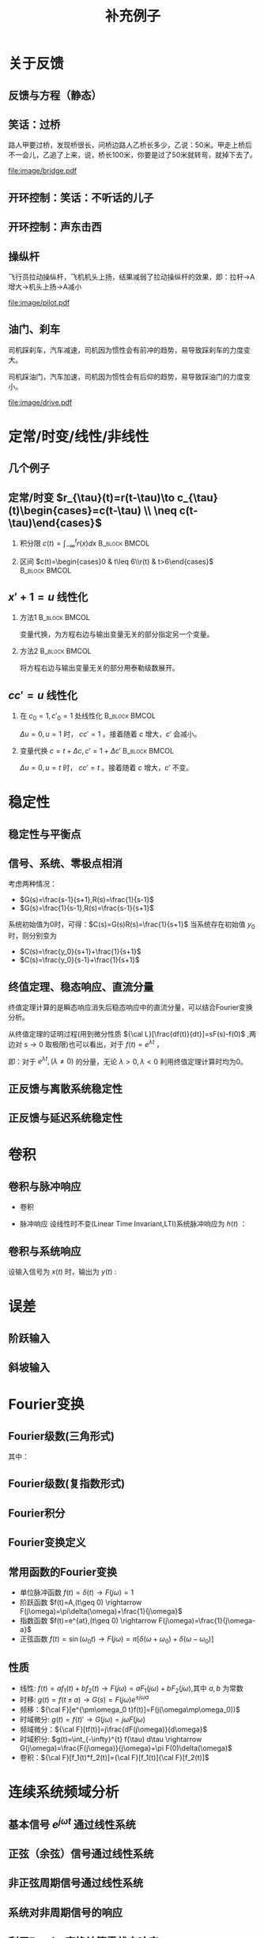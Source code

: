 # +LaTeX_CLASS: article
#+LATEX_HEADER: \usepackage{etex}
#+LATEX_HEADER: \usepackage{amsmath}
# +LATEX_HEADER: \usepackage[usenames]{color}
# +LATEX_HEADER: \usepackage[all]{xy}
# +LATEX_HEADER: \usepackage{pstricks}
#+LATEX_HEADER: \usepackage{pgfplots}
#+LATEX_HEADER: \usepackage{tikz}
#+LATEX_HEADER: \usepackage[europeanresistors,americaninductors]{circuitikz}
#+LATEX_HEADER: \usepackage{colortbl}
#+LATEX_HEADER: \usepackage{yfonts}
#+LATEX_HEADER: \usetikzlibrary{shapes,arrows}
#+LATEX_HEADER: \usetikzlibrary{positioning}
#+LATEX_HEADER: \usetikzlibrary{arrows,shapes}
#+LATEX_HEADER: \usetikzlibrary{intersections}
#+LATEX_HEADER: \usetikzlibrary{calc,patterns,decorations.pathmorphing,decorations.markings}
#+LATEX_HEADER: \usepackage[BoldFont,SlantFont,CJKchecksingle]{xeCJK}
#+LATEX_HEADER: \setCJKmainfont[BoldFont=Evermore Hei]{Evermore Kai}
#+LATEX_HEADER: \setCJKmonofont{Evermore Kai}
 # +LATEX_HEADER: \xeCJKsetup{CJKglue=\hspace{0pt plus .08 \baselineskip }}
# +LATEX_HEADER: \usepackage{pst-node}
# +LATEX_HEADER: \usepackage{pst-plot}
# +LATEX_HEADER: \psset{unit=5mm}

#+startup: beamer
#+LaTeX_CLASS: beamer
# +LaTeX_CLASS_OPTIONS: [bigger]
# +latex_header: \usepackage{beamerarticle}
# +latex_header: \mode<beamer>{\usetheme{JuanLesPins}}
# +latex_header: \mode<beamer>{\usetheme{Frankfurt}}
# +latex_header: \mode<beamer>{\usecolortheme{dove}}
# +latex_header: \mode<article>{\hypersetup{colorlinks=true,pdfborder={0 0 0}}}

#+TITLE:  补充例子
#+AUTHOR:    
#+EMAIL:
#+DATE:
#+DESCRIPTION:
#+KEYWORDS:
#+LANGUAGE:  en
#+OPTIONS:   H:2 num:t toc:1 \n:nil @:t ::t |:t ^:t -:t f:t *:t <:t
# +OPTIONS:   H:2 num:t toc:t \n:nil @:t ::t |:t ^:t -:t f:t *:t <:t
#+OPTIONS:   TeX:t LaTeX:t skip:nil d:nil todo:t pri:nil tags:not-in-toc
#+INFOJS_OPT: view:nil toc:nil ltoc:t mouse:underline buttons:0 path:http://orgmode.org/org-info.js
#+EXPORT_SELECT_TAGS: export
#+EXPORT_EXCLUDE_TAGS: noexport
#+LINK_UP:   
#+LINK_HOME: 
#+XSLT:
#+latex_header: \AtBeginSection[]{\begin{frame}<beamer>\frametitle{Topic}\tableofcontents[currentsection]\end{frame}}

#+latex_header:\setbeamercovered{transparent}
#+BEAMER_FRAME_LEVEL: 2
#+COLUMNS: %40ITEM %10BEAMER_env(Env) %9BEAMER_envargs(Env Args) %4BEAMER_col(Col) %10BEAMER_extra(Extra)






#  #+BEGIN_LaTeX
#   \begin{center}
#   \newcommand{\p}{*+[Fo]{} \ar[r]}
#   \newcommand{\g}{*+[F]{\frac{1}{s}} \ar[rr]}
#   \newcommand{\d}{*-<0em>{}\ar '[d]'[dll][ll]^<(0.7){-}}
#   \newcommand{\o}{*-<0em>{}}
#     \xymatrix{
#     R(s) \ar[r] & {\p} & {\g} &  {\d} & C(s) \\
#                 & {\o} &    &{\o}   &
#     }
#   \end{center}
#  #+END_LaTeX



* 关于反馈
** 反馈与方程（静态）

\begin{tikzpicture}[node distance=2em,auto,>=latex', thick]
%\path[use as bounding box] (-1,0) rectangle (10,-2); 
\path[->] node[] (r) {A}; 
\path[->] node[ circle,inner sep=2pt,minimum size=1pt,draw,label=below left:$ $,right =of r] (p1) { }; 
\path[->](r) edge node {} (p1) ; 
\path[red] node[draw, inner sep=5pt,right =of p1] (g) {$\frac{1}{3}$}; 
\path[->] (p1) edge node[midway] {B} (g) ; 
\path[->] node[ right =of g] (o) {C}; 
\path[->] (g) edge node {} (o); 
\path[blue] node[draw, below =of g] (h) {1};
\path[->,draw] (g.east)+(1em,0) |- (h.east) ; 
\path[->,draw] (h.west) -| (p1) ; 
\end{tikzpicture} 

\begin{eqnarray}
C &=& \frac{B}{3}\\
A+C &=& B\\
A &=& 10\\
C &=& ?
\end{eqnarray}

** 笑话：过桥

路人甲要过桥，发现桥很长，问桥边路人乙桥长多少，乙说：50米。甲走上桥后不一会儿，乙追了上来，说，桥长100米，你要是过了50米就转弯，就掉下去了。

 #+ATTR_LATEX: width=\textwidth
[[file:image/bridge.pdf]]

** 开环控制：笑话：不听话的儿子
** 开环控制：声东击西
** 操纵杆

飞行员拉动操纵杆，飞机机头上扬，结果减弱了拉动操纵杆的效果，即：拉杆->A增大->机头上扬->A减小

 #+ATTR_LATEX: width=\textwidth
[[file:image/pilot.pdf]]

** 油门、刹车

司机踩刹车，汽车减速，司机因为惯性会有前冲的趋势，易导致踩刹车的力度变大。

司机踩油门，汽车加速，司机因为惯性会有后仰的趋势，易导致踩油门的力度变小。

 #+ATTR_LATEX: width=\textwidth
[[file:image/drive.pdf]]

* 定常/时变/线性/非线性
** 几个例子
\begin{align*}
c &= u\\
c &= u+1\\
c &= 1\\
c &= 0\\
c &= \sqrt[3]{u} \quad u= x^3 \\
c+c^2 &= u \quad u=r+c^{2}
\end{align*}
** 定常/时变 $r_{\tau}(t)=r(t-\tau)\to c_{\tau}(t)\begin{cases}=c(t-\tau) \\ \neq c(t-\tau)\end{cases}$
*** 积分限 $c(t)=\int_{-\infty}^{t}r(x)dx$                   :B_block:BMCOL:
   :PROPERTIES:
   :BEAMER_col: 0.45
   :BEAMER_env: block
   :END:
\begin{align*}
c_{\tau}(t)&=\int_{-\infty}^{t}r_{\tau}(x)dx\\
           &=\int_{-\infty}^{t}r(x-\tau)dx\\
           &=\int_{-\infty}^{t}r(x-\tau)d(x-\tau)\\
           &=\int_{-\infty}^{t-\tau}r(z)dz  \qquad (z=x-\tau)\\
           &=c(t-\tau)
\end{align*}
*** 区间 $c(t)=\begin{cases}0 & t\leq 6\\r(t) & t>6\end{cases}$ :B_block:BMCOL:
    :PROPERTIES:
    :BEAMER_env: block
    :BEAMER_col: 0.45
    :END:
\begin{align*}
c_{\tau}(t) &= 
\begin{cases}
0 & t\leq 6\\
r_{\tau}(t) & t>6
\end{cases}\\
 &= 
\begin{cases}
0 & t\leq 6\\
r(t-\tau) & t>6
\end{cases}\\
c(t-\tau) &=
\begin{cases}
0 & t-\tau\leq 6\\
r(t-\tau) & t-\tau>6
\end{cases}\\
&=
\begin{cases}
0    & t \leq 6+\tau\\
r(t-\tau) & t >6+\tau
\end{cases}
\end{align*}

** $x'+1 =u$ 线性化
*** 方法1						      :B_block:BMCOL:
    :PROPERTIES:
    :BEAMER_env: block
    :BEAMER_col: 0.5
    :END:
变量代换，为方程右边与输出变量无关的部分指定另一个变量。
\begin{align*}
x'+1 &= u \\
w &= u-1 \\
x' &= w 
\end{align*}

*** 方法2						      :B_block:BMCOL:
    :PROPERTIES:
    :BEAMER_env: block
    :BEAMER_col: 0.5
    :END:
将方程右边与输出变量无关的部分用泰勒级数展开。
\begin{align*}
x' &=u-1 \\
u-1 &= (u-1)|_{u=1}+\Delta u \\
x' &= \Delta u 
\end{align*}
**  $cc'=u$ 线性化
*** 在 $c_0=1,c'_0=1$ 处线性化 				      :B_block:BMCOL:
    :PROPERTIES:
    :BEAMER_env: block
    :BEAMER_col: 0.5
    :END:

\begin{align*}
(1+\Delta c)(1+\Delta c') &= u \\
1+\Delta c+ \Delta c' + \Delta c \Delta c' &= u\\
\Delta c +\Delta c' &= \Delta u
\end{align*}
$\Delta u=0,u=1$ 时， $cc'=1$ 。接着随着 $c$ 增大，$c'$ 会减小。

*** 变量代换 $c=t+\Delta c,c'=1+\Delta c'$		      :B_block:BMCOL:
    :PROPERTIES:
    :BEAMER_env: block
    :BEAMER_col: 0.5
    :END:
\begin{align*}
(t+\Delta c)(1+\Delta c') &=u \\
t+\Delta c+t\Delta c'+\Delta c\Delta c' &=u \\
\Delta c+t\Delta c'+\Delta c\Delta c' &=u-t \\
\Delta c +t\Delta c' &= \Delta u
\end{align*}
$\Delta u=0,u=t$ 时， $cc'=t$ 。接着随着 $c$ 增大，$c'$ 不变。
* 稳定性
** 稳定性与平衡点

\begin{eqnarray*}
\dot x(t)-x(t) & = & r(t)\\
r &=& 1 \\
x(0) &=& -1 \\
x(t) &=& -1
\end{eqnarray*}

\begin{itemize}
\item 通解：$x_1(t)=a_0e^t$
\item 特解：$x_2(t)=-1$
\item $x_1(0)+x_2(0)=x(0)$得$a_0=0$
\end{itemize}

** 信号、系统、零极点相消
考虑两种情况：

- $G(s)=\frac{s-1}{s+1},R(s)=\frac{1}{s-1}$
- $G(s)=\frac{1}{s-1},R(s)=\frac{s-1}{s+1}$ 

系统初始值为0时，可得：$C(s)=G(s)R(s)=\frac{1}{s+1}$
当系统存在初始值 $y_0$ 时，则分别变为

- $C(s)=\frac{y_0}{s+1}+\frac{1}{s+1}$
- $C(s)=\frac{y_0}{s-1}+\frac{1}{s+1}$ 

** 终值定理、稳态响应、直流分量
终值定理计算的是瞬态响应消失后稳态响应中的直流分量，可以结合Fourier变换分析。
\begin{align*}
\lim_{s\to 0}sC(s) &= \lim_{s\to 0}G(s)R(s) \\
\lim_{\omega\to 0}C(j\omega) &= \lim_{\omega\to 0}G(j\omega)R(j\omega)\\
\end{align*}
从终值定理的证明过程(用到微分性质 ${\cal L}[\frac{df(t)}{dt}]=sF(s)-f(0)$ ,两边对 $s\to 0$ 取极限)也可以看出，对于 $f(t)=e^{\lambda t}$ ，
\begin{align*}
\lim_{s\to 0}{\cal L} [\frac{df(t)}{dt}]&=\lim_{s\to 0}\frac{\lambda}{s-\lambda}=
\begin{cases}
-f(0)  & \lambda\neq 0\\
0   & \lambda=0
\end{cases}\\
\lim_{s\to 0} sF(s) &=
\begin{cases}
0  & \lambda\neq 0\\
f(0)   & \lambda=0
\end{cases}
\end{align*}
即：对于 $e^{\lambda t},(\lambda\neq0)$ 的分量，无论 $\lambda>0,\lambda<0$ 利用终值定理计算时均为0。
** 正反馈与离散系统稳定性
\begin{eqnarray*}
x(n+1)-kx(n) &=& r(n) \\
r(n) & = & 0 \\
x(n) &=& x(0)k^n
\end{eqnarray*}

** 正反馈与延迟系统稳定性
\begin{eqnarray*}
x(t+a)-kx(t) &=& r(t) \\
r(t) &=& 0 \\
x(na) &=& x(0)k^{n}
\end{eqnarray*}

* 卷积
** 卷积与脉冲响应
   * 卷积
      \begin{eqnarray*}
      x(t)*y(t) &=& \int_{-\infty}^{\infty}x(\tau)y(t-\tau)d\tau \\
      x(t)*\delta(t)& = & x(t) \\
      \end{eqnarray*}
  * 脉冲响应
     设线性时不变(Linear Time Invariant,LTI)系统脉冲响应为 $h(t)$ ：
      \begin{eqnarray*}
      h(t) &=& LTI[\delta(t)]\\
      h(t-\tau) &=& LTI[\delta(t-\tau)]\\
      \end{eqnarray*}

** 卷积与系统响应
设输入信号为 $x(t)$ 时，输出为 $y(t)$ :
\begin{eqnarray*}
y(t) & =& LTI[x(t)]\\
     &=& LTI\left[\int_{-\infty}^{\infty}x(\tau)\delta(t-\tau)d\tau\right] \\
     &=& \int_{-\infty}^{\infty} LTI[x(\tau)\delta(t-\tau)]d\tau \\
     &=& \int_{-\infty}^{\infty} x(\tau)LTI[\delta(t-\tau)]d\tau \\
     &=& \int_{-\infty}^{\infty} x(\tau) h(t-\tau)d\tau \\
     &=& x(t) * h(t)
\end{eqnarray*}

* 误差
** 阶跃输入

\begin{eqnarray*}
 m \dot{v} & =& f\\
 m \dot{v} & =& r-v\\
 m \dot{v} & =& 1-v\\
 m \frac{d}{dt}(v-1) & =& 1-v\\
 m \frac{d}{dt}(1-v) & =& -(1-v)\\
m \dot{E} &=& -E \\
E &=& e^{-\frac{t}{m}}
\end{eqnarray*}

** 斜坡输入

\begin{eqnarray*}
 m \dot{v} & =& f\\
 m \dot{v} & =& r-v\\
 m \dot{v} & =& t-v\\
 m \frac{d}{dt}(v-t) +m & =& t-v\\
 m \frac{d}{dt}(t-v) & =& -(t-v) +m\\
m \dot{E} &=& -E +m\\
E &=& (1-m)e^{-\frac{t}{m}}+m
\end{eqnarray*}

* Fourier变换
** Fourier级数(三角形式)
\begin{eqnarray*}
f_T(t) & =& \frac{a_0}{2}+\sum_{n=1}^{\infty}(a_n\cos(n\omega t)+b_n\sin(n\omega t))  
\end{eqnarray*}
其中：
\begin{eqnarray*}
\omega & =& \frac{2\pi}{T}\\
a_0 &=& \frac{2}{T}\int_{-\frac{T}{2}}^{\frac{T}{2}}f_T(t)dt \\
a_n &=& \frac{2}{T}\int_{-\frac{T}{2}}^{\frac{T}{2}}f_T(t)\cos(n\omega t)dt \\
b_n &=& \frac{2}{T}\int_{-\frac{T}{2}}^{\frac{T}{2}}f_T(t)\sin(n\omega t)dt \\
\end{eqnarray*}

** Fourier级数(复指数形式)
\begin{eqnarray*}
f_T(t) & = & \sum_{n=-\infty}^{+ \infty}c_n e^{j\omega_n t} \\
f_T(t) & = & \frac{1}{T}\sum_{n=-\infty}^{+\infty}\left[ \int_{- \frac{T}{2} }^{\frac{T}{2}}f_T(\tau)e^{-j\omega_n\tau}d\tau\right] e^{j\omega_n t} 
\end{eqnarray*}
** Fourier积分
\begin{eqnarray*}
\lim_{T\rightarrow+\infty}f_T(t) &=& f(t) \\
f(t) & = & \lim_{T\rightarrow+\infty}\frac{1}{T}\sum_{n=-\infty}^{+\infty}\left[ \int_{- \frac{T}{2} }^{\frac{T}{2}}f_T(\tau)e^{-j\omega_n\tau}d\tau\right] e^{j\omega_n t} \\
\Delta\omega &=& \frac{2\pi}{T} \\
f(t) & = & \lim_{\Delta\omega\rightarrow 0}\frac{1}{2\pi}\sum_{n=-\infty}^{+ \infty}\left[ \int_{- \frac{T}{2} }^{\frac{T}{2}}f_T(\tau)e^{-j\omega_n\tau}d\tau\right] e^{j\omega_n t}\Delta\omega \\
f(t) & = & \frac{1}{2\pi}\int_{-\infty}^{+\infty}\left[ \int_{-\infty }^{\infty}f(\tau)e^{-j\omega\tau}d\tau\right] e^{j\omega t}d\omega
\end{eqnarray*}
** Fourier变换定义
\begin{eqnarray*}
f(t)& = &\frac{1}{2\pi}\int_{-\infty}^{+\infty}\left[ \int_{-\infty }^{\infty}f(\tau)e^{-j\omega\tau}d\tau\right]e^{j\omega t}d\omega \\
F(j\omega)&=& \int_{-\infty}^{ + \infty}f(t)e^{-j\omega t}dt \\
f(t)  & =& \frac{1}{2\pi} \int_{-\infty}^{+\infty}F(j\omega)e^{j\omega t}d\omega \\
F(j\omega) &=& {\cal F}[f(t)] \\
f(t) &=& {\cal F}^{-1}[F(j\omega)] 
\end{eqnarray*}
** 常用函数的Fourier变换
 * 单位脉冲函数 $f(t)=\delta(t) \rightarrow   F(j\omega)=1$
 * 阶跃函数 $f(t)=A,(t\geq 0) \rightarrow   F(j\omega)=\pi\delta(\omega)+\frac{1}{j\omega}$
 * 指数函数 $f(t)=e^{at},(t\geq 0) \rightarrow  F(j\omega)=\frac{1}{j\omega-a}$
 * 正弦函数 $f(t)=\sin(\omega_0 t)\rightarrow F(j\omega)=\pi[\delta(\omega+\omega_0)+\delta(\omega-\omega_0)]$
** 性质
 * 线性: $f(t)=af_1(t)+bf_2(t)\rightarrow  F(j\omega)=aF_1(j\omega)+bF_2(j\omega)$,其中 $a,b$ 为常数
 * 时移: $g(t)=f(t\pm a) \rightarrow  G(s)=F(j\omega)e^{\pm j\omega a}$ 
 * 频移：${\cal F}[e^{\pm\omega_0 t}f(t)]=F(j(\omega\mp\omega_0))$
 * 时域微分: $g(t)=f(t)'\rightarrow  G(j\omega)=j\omega F(j\omega)$
 * 频域微分：${\cal F}[tf(t)]=j\frac{dF(j\omega)}{d\omega}$
 * 时域积分: $g(t)=\int_{-\infty}^{t} f(\tau) d\tau \rightarrow  G(j\omega)=\frac{F(j\omega)}{j\omega}+\pi F(0)\delta(\omega)$
 * 卷积：${\cal F}[f_1(t)*f_2(t)]={\cal F}[f_1(t)]{\cal F}[f_2(t)]$

* 连续系统频域分析
** 基本信号 $e^{j\omega t}$ 通过线性系统
\begin{eqnarray*}
f(t) & =& e^{j\omega t},\qquad -\infty < t < \infty \\
H(j\omega) &=& \int_{-\infty}^{\infty}h(t)e^{-j\omega t}dt \\
           &=& |H(j\omega)|e^{j\phi(\omega)} \\
y_f(t) &=& e^{j\omega t}*h(t) \\
       &=& \int_{-\infty}^{\infty}h(\tau)e^{j\omega(t-\tau)}d\tau \\
       &=& e^{j\omega t}\int_{-\infty}^{\infty}h(\tau)e^{-j\omega\tau}d\tau \\
       &=& H(j\omega)e^{j\omega t} \\
       &=& |H(j\omega)|e^{j(\omega t+\phi(\omega))}
\end{eqnarray*}
** 正弦（余弦）信号通过线性系统
\begin{eqnarray*}
f(t) & =& A\cos\omega t , \qquad  -\infty<t<\infty \\
     &=&\frac{A}{2}(e^{j\omega t}+e^{-j\omega t}) \\
y_f(t) &=& \frac{A}{2}(H(j\omega)e^{j\omega t}+H(-j\omega)e^{-j\omega t}) \\
       &=& \frac{A}{2}|H(j\omega)|(e^{j\omega t+\phi(\omega)}+e^{-j\omega t-\phi(\omega)}) \\
       &=& A|H(j\omega)|\cos(\omega t+\phi(\omega)) \\
\end{eqnarray*}
** 非正弦周期信号通过线性系统
\begin{eqnarray*}
f(t) &=& \sum_{n=-\infty}^{\infty}F_n e^{jn\omega t} \\
F_n &=& \frac{1}{T}\int_{-\frac{T}{2}}^{\frac{T}{2}}f(t)e^{-jn\omega t}dt \\
    &=& |F_n|e^{j\theta(n\omega)} \\
y_f(t) &=& \sum_{n=-\infty}^{\infty}F_nH(jn\omega)e^{jn\omega t} \\
       &=& \sum_{n=-\infty}^{\infty}|F_n||H(jn\omega)|e^{jn\omega t+\phi(n\omega)+\theta(n\omega)} \\
       &=& F_0+ \sum_{n=-\infty}^{\infty}2|F_n||H(jn\omega)|\cos(jn\omega t+\phi(n\omega)+\theta(n\omega))
\end{eqnarray*}
** 系统对非周期信号的响应
\begin{eqnarray*}
y(t) & =& f(t)*h(t)\\
Y(j\omega) &=& F(j\omega)H(j\omega)\\
y(t) &=& {\cal F}^{-1}[Y(j\omega)] \\
H(j\omega) &=& \frac{Y(j\omega)}{F(j\omega)}
\end{eqnarray*}

** 利用Fourier变换计算零状态响应
某线性时不变系统的脉冲响应 $h(t)=(e^{-2t}-e^{-3t})U(t)$ ，求输入信号 $f(t)=e^{-t}U(t)$ 时系统的零状态响应。其中 $U(t)$ 为单位阶跃函数。

解：

\begin{eqnarray*}
F(j\omega) & =& {\cal F}[f(t)] = \frac{1}{j\omega+1} \\
H(j\omega) &=& {\cal F}[h(t)] = \frac{1}{j\omega+2}-\frac{1}{j\omega+3}=\frac{1}{(j\omega+2)(j\omega+3)}\\
Y(j\omega) &=& F(j\omega)H(j\omega) = \frac{1}{(j\omega+1)(j\omega+2)(j\omega+3)}\\
           &=& \frac{1/2}{j\omega+1}+\frac{-1}{j\omega+2}+\frac{1/2}{j\omega+3}\\
y(t) &=& (\frac{1}{2}e^{-t}-e^{-2t}+\frac{1}{2}e^{-3t})U(t)
\end{eqnarray*}

* 部分分式分解求解差分方程
** $C(n+2)-6C(n+2)+8C(n)=U(n)$ 零状态阶跃响应
部分分式分解方法有两种,求和限不同，但结果相同。
\begin{align*}
(z^2-6z+8)C(z)&=\frac{z}{z-1} \\
C(z) &= \frac{z}{(z-1)(z-2)(z-4)}\\
C(z) &=\frac{1}{3(z-1)}-\frac{1}{z-2}+\frac{2}{3(z-4)} \\
 &=\sum_{n=1}^{\infty}[\frac{1}{3}z^{-n}-\frac{1}{2}2^n z^{-n}+\frac{1}{6}4^n z^{-n}] \\
C(z) &=\frac{z}{3(z-1)}-\frac{z}{2(z-2)}+\frac{z}{6(z-4)}\\
 &=\sum_{n=0}^{\infty}[\frac{1}{3}z^{-n}-\frac{1}{2}2^n z^{-n}+\frac{1}{6}4^n z^{-n}] 
\end{align*}


** $C_{n+2}+3C_{n+1}+2C_{n}=0$ 求 $C(0)=0,C(1)=1$ 时的响应
部分分式分解有两种，可以看到，第一种分解计算时，如果 $n$ 的取值范围没有限定好，会出现错误。（如：求和时设定 $n$ 从1开始。）
\begin{align*}
& z^2C(z)-z^2+3(zC(z)-z)+2C(z)=0 \\
% (z^2+3z+2)C(z) &= z^2+3z \\
C(z) &= \frac{2}{z+2}-\frac{2}{z+1}+1 \\
     &= \sum_{n=1}^{\infty}[-(-2)^{n} z^{-n}]+\sum_{n=1}^{\infty}[2(-1)^n z^{-n}]+1 \\
     &= 1+0z^{-1}+\cdots \\
C(z) &=\frac{2z}{z+1}-\frac{z}{z+2} \\
     &=\sum_{n=0}^{\infty}[2(-1)^n z^{-n}]-\sum_{n=0}^{\infty}(-2)^n z^{-n}\\
C(n) &= 2(-1)^n-(-2)^n
\end{align*}

** 两种部分分式分解之间的关系
从上面的例子可以看出，两种部分分式都可以求解出差分方程的解，但一个能够直接利用z反变换求解出时域函数，另一个要用到z变换的性质 ${\cal Z}[e(t-T)]=E(z)z^{-1}$ 。因此，解的范围不同，一个是 $n\geq 0$ ,一个是 $n\geq 1$ 。这两个解中包含共同的项（对应于差分方程的特征根），它们在 $n\leq 1$ 时是一致的。由于第一种方法的解从 $n=1$ 开始求和，因此它们只是在 $n=0$ 时相差一个常数。而分析第二种方法的解，可以从其它部分推导出来。

对于n阶差分方程，知道通解、特解与初始条件即可惟一确定其解。而初始条件可以替换为任意n个时刻的值。当两个函数满足通解与特解条件，并且在两个时刻的值相等时，可以断定这两个函数相等，都是方程的解。

* 最少拍控制
** 最小拍
为使误差信号在有限拍内变为0，设 $X(z)$ 为关于 $z^{-1}$ 的有限多项式：
\begin{align*}
\frac{1}{1+D(z)G(z)}\cdot\frac{A(z)}{(1-z^{-1})^m} &=A(z)X(z) \\
\frac{1}{1+D(z)G(z)} &=X(z){(1-z^{-1})^m} \\
D(z)G(z) &= \frac{1}{X(z)(1-z^{-1})^m}-1 \\
D(z) &= \frac{1-X(z)(1-z^{-1})^m}{X(z)(1-z^{-1})^m G(z)} 
\end{align*}

** 无纹波最少拍
为使误差信号在有限拍内变为0，且控制器 $D(z)$ 的输出在有限拍内为常值，设 $X(z)$ 为关于 $z^{-1}$ 的有限多项式，$Y(z)$ 为关于 $z^{-1}$ 的有限多项式，或有一个极点 $z=1$ 
\begin{align*}
\frac{1}{1+D(z)G(z)}\cdot\frac{A(z)}{(1-z^{-1})^m} &=A(z)X(z) \\
\frac{D(z)}{1+D(z)G(z)}\cdot\frac{A(z)}{(1-z^{-1})^m} &=A(z)Y(z) \\
D(z) &= \frac{Y(z)}{X(z)}\\
(1+\frac{Y(z)}{X(z)}G(z))(1-z^{-1})^m &=\frac{1}{X(z)}\\
(X(z)+Y(z)G(z))(1-z^{-1})^m &=1\\
\end{align*}

** 无纹波最少拍示例
\begin{align*}
G(z) &=\frac{3.68z^{-1}(1+0.717z^{-1})}{(1-z^{-1})(1-0.368z^{-1})} \\
R(z) &=\frac{Tz^{-1}}{(1-z^{-1})^2} \\
X(z) &= 1+cz^{-1}\\
Y(z) &= \frac{(1-0.368z^{-1})(a+bz^{-1})}{1-z^{-1}}\\
b &=-0.22435314655638\\
c &=-0.59196923837781\\
a &=0.38261705478864
\end{align*}
#+begin_src maxima
  e:3.68*z*(1+0.717*z)*(a+b*z)+(1-c*z)*(1-z)^2;
  m:map(lambda([i],coeff((taylor(e,z,0,3)),z,i)),[1,2,3]);
  float(solve(m));
#+end_src
